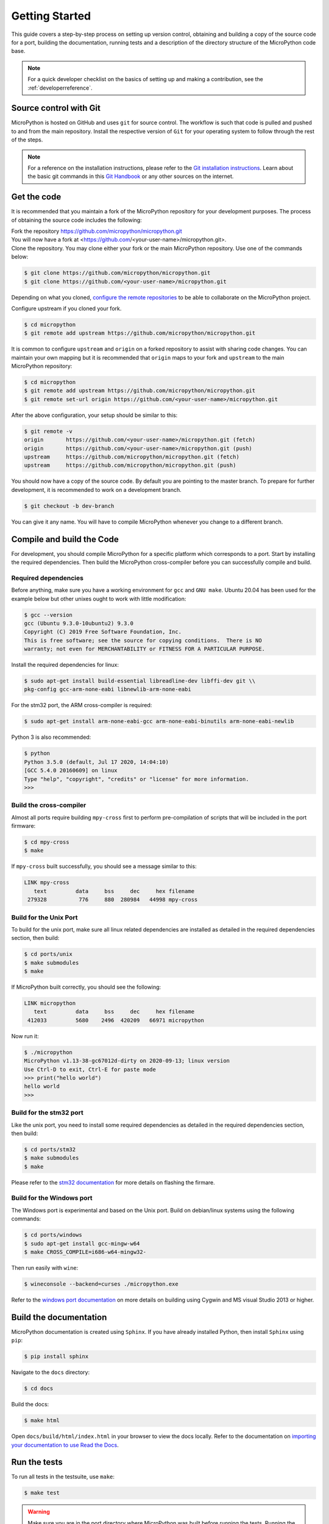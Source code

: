 .. _gettingstarted:

Getting Started
===============

This guide covers a step-by-step process on setting up version control, obtaining and building
a copy of the source code for a port, building the documentation, running tests and a description of the 
directory structure of the MicroPython code base.

.. note::
   For a quick developer checklist on the basics of setting up and making a contribution,
   see the :ref:`developerreference`.

Source control with Git
-----------------------

MicroPython is hosted on GitHub and uses ``git`` for source control. The workflow is such that
code is pulled and pushed to and from the main repository. Install the respective version of ``Git`` for 
your operating system to follow through the rest of the steps.

.. note::
   For a reference on the installation instructions, please refer to 
   the `Git installation instructions <https://git-scm.com/book/en/v2/Getting-Started-Installing-Git>`_.
   Learn about the basic git commands in this `Git Handbook <https://guides.github.com/introduction/git-handbook/>`_
   or any other sources on the internet.

Get the code
----------------

It is recommended that you maintain a fork of the MicroPython repository for your development purposes.
The process of obtaining the source code includes the following:

| Fork the repository https://github.com/micropython/micropython.git
| You will now have a fork at <https://github.com/<your-user-name>/micropython.git>.
| Clone the repository. You may clone either your fork or the main MicroPython repository.
   Use one of the commands below:

.. code-block:: console

   $ git clone https://github.com/micropython/micropython.git 
   $ git clone https://github.com/<your-user-name>/micropython.git

Depending on what you cloned, `configure the remote 
repositories <https://git-scm.com/book/en/v2/Git-Basics-Working-with-Remotes>`_ to be able to
collaborate on the MicroPython project.

Configure upstream if you cloned your fork.

.. code-block:: console

   $ cd micropython
   $ git remote add upstream https://github.com/micropython/micropython.git

It is common to configure ``upstream`` and ``origin`` on a forked repository
to assist with sharing code changes. You can maintain your own mapping but
it is recommended that ``origin`` maps to your fork and ``upstream`` to the main
MicroPython repository:

.. code-block:: console

   $ cd micropython
   $ git remote add upstream https://github.com/micropython/micropython.git
   $ git remote set-url origin https://github.com/<your-user-name>/micropython.git

After the above configuration, your setup should be similar to this:

.. code-block:: console
   
   $ git remote -v
   origin	https://github.com/<your-user-name>/micropython.git (fetch)
   origin	https://github.com/<your-user-name>/micropython.git (push)
   upstream	https://github.com/micropython/micropython.git (fetch)
   upstream	https://github.com/micropython/micropython.git (push)

You should now have a copy of the source code. By default you are pointing
to the master branch. To prepare for further development, it is recommended
to work on a development branch.

.. code-block:: console

    $ git checkout -b dev-branch

You can give it any name. You will have to compile MicroPython whenever you change 
to a different branch.

Compile and build the Code
--------------------------

For development, you should compile MicroPython for a specific platform which corresponds
to a port. Start by installing the required dependencies. Then build the MicroPython 
cross-compiler before you can successfully compile and build.

Required dependencies
~~~~~~~~~~~~~~~~~~~~~~~

Before anything, make sure you have a working environment for ``gcc`` and ``GNU make``.
Ubuntu 20.04 has been used for the example below but other unixes ought to work with
little modification:

.. code-block:: console

   $ gcc --version
   gcc (Ubuntu 9.3.0-10ubuntu2) 9.3.0
   Copyright (C) 2019 Free Software Foundation, Inc.
   This is free software; see the source for copying conditions.  There is NO
   warranty; not even for MERCHANTABILITY or FITNESS FOR A PARTICULAR PURPOSE.

Install the required dependencies for linux:

.. code-block:: console

   $ sudo apt-get install build-essential libreadline-dev libffi-dev git \\
   pkg-config gcc-arm-none-eabi libnewlib-arm-none-eabi

For the stm32 port, the ARM cross-compiler is required:

.. code-block:: console

   $ sudo apt-get install arm-none-eabi-gcc arm-none-eabi-binutils arm-none-eabi-newlib

Python 3 is also recommended:

.. code-block:: console

   $ python
   Python 3.5.0 (default, Jul 17 2020, 14:04:10) 
   [GCC 5.4.0 20160609] on linux
   Type "help", "copyright", "credits" or "license" for more information.
   >>> 

Build the cross-compiler
~~~~~~~~~~~~~~~~~~~~~~~~

Almost all ports require building ``mpy-cross`` first to perform pre-compilation
of scripts that will be included in the port firmware:

.. code-block:: console

   $ cd mpy-cross
   $ make

If ``mpy-cross`` built successfully, you should see a message similar to this:

.. code-block:: console

   LINK mpy-cross
      text	   data	    bss	    dec	    hex	filename
    279328	    776	    880	 280984	  44998	mpy-cross

Build for the Unix Port
~~~~~~~~~~~~~~~~~~~~~~~

To build for the unix port, make sure all linux related dependencies are 
installed as detailed in the required dependencies section, then build:

.. code-block:: console

   $ cd ports/unix
   $ make submodules
   $ make

If MicroPython built correctly, you should see the following:

.. code-block:: console

   LINK micropython
      text	   data	    bss	    dec	    hex	filename
    412033	   5680	   2496	 420209	  66971	micropython

Now run it:

.. code-block:: console

   $ ./micropython
   MicroPython v1.13-38-gc67012d-dirty on 2020-09-13; linux version
   Use Ctrl-D to exit, Ctrl-E for paste mode
   >>> print("hello world")
   hello world
   >>>

Build for the stm32 port
~~~~~~~~~~~~~~~~~~~~~~~~

Like the unix port, you need to install some required dependencies
as detailed in the required dependencies section, then build:

.. code-block:: console

   $ cd ports/stm32
   $ make submodules
   $ make

Please refer to the `stm32 documentation <https://github.com/micropython/micropython/tree/master/ports/stm32>`_ 
for more details on flashing the firmare.

Build for the Windows port
~~~~~~~~~~~~~~~~~~~~~~~~~~

The Windows port is experimental and based on the Unix port. Build on 
debian/linux systems using the following commands:

.. code-block:: console

   $ cd ports/windows
   $ sudo apt-get install gcc-mingw-w64
   $ make CROSS_COMPILE=i686-w64-mingw32-

Then run easily with ``wine``:

.. code-block:: console

   $ wineconsole --backend=curses ./micropython.exe

Refer to the `windows port documentation <https://github.com/micropython/micropython/tree/master/ports/windows>`_
on more details on building using Cygwin and MS visual Studio 2013 or higher.

Build the documentation
------------------------

MicroPython documentation is created using ``Sphinx``. If you have already
installed Python, then install ``Sphinx`` using ``pip``:

.. code-block:: console

   $ pip install sphinx

Navigate to the ``docs`` directory:

.. code-block:: console

   $ cd docs

Build the docs:

.. code-block:: console

   $ make html

Open ``docs/build/html/index.html`` in your browser to view the docs locally. Refer to the 
documentation on `importing your documentation to use Read the Docs
<https://docs.readthedocs.io/en/stable/intro/import-guide.html>`_.

Run the tests
-------------

To run all tests in the testsuite, use ``make``:

.. code-block:: console

   $ make test

.. warning::
   Make sure you are in the port directory where MicroPython was built before running the tests. 
   Running the tests outside your port will not work.

Folder structure
----------------

There are a couple of directories to take note of in terms of where certain implementation details
are. The following is a break down of the top-level folders in the source code.

``py``

Contains the the compiler, runtime and core library implementation.

``mpy-cross``

Has the MicroPython cross-compiler which pre-compiles the Python scripts to bytecode.

``ports``

Code for all the versions of MicroPython for the supported ports.

``lib``

Low-level C libraries used by any port.

``drivers``

Has drivers for specific hardware and intended to work across multiple ports.

``extmod``

Contains a C implementation of more non-core modules.

``docs``

Has the standard documentation found at https://docs.micropython.org/.

``tests``

An implementation of the test suite.

``tools``

Contains helper tools including the ``upip`` and the ``pyboard.py`` module.

``examples``

Example Python scripts.
